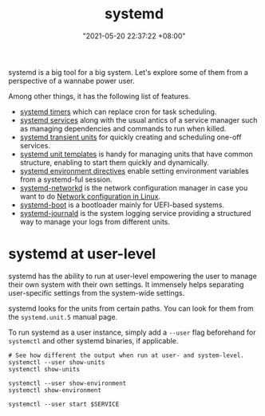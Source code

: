 :PROPERTIES:
:ID:       20830b22-9e55-42a6-9cef-62a1697ea63d
:END:
#+title: systemd
#+date: "2021-05-20 22:37:22 +08:00"
#+date_modified: "2021-08-29 00:07:15 +08:00"
#+language: en
#+property: header-args  :eval no


systemd is a big tool for a big system.
Let's explore some of them from a perspective of a wannabe power user.

Among other things, it has the following list of features.

- [[id:f1b21fc8-86a5-47cd-b3d8-da6ac7a34427][systemd timers]] which can replace cron for task scheduling.
- [[id:cd5f0d04-d9bb-44e8-a0f2-630ea58c1e94][systemd services]] along with the usual antics of a service manager such as managing dependencies and commands to run when killed.
- [[id:a602f900-cdcf-4090-9278-d5926d80eedc][systemd transient units]] for quickly creating and scheduling one-off services.
- [[id:14b49597-011c-4da1-b955-bed6059af4a3][systemd unit templates]] is handy for managing units that have common structure, enabling to start them quickly and dynamically.
- [[id:3c67e623-c269-4c9b-9bdf-4ad677d46a35][systemd environment directives]] enable setting environment variables from a systemd-ful session.
- [[id:e4dba4ef-71dd-4d30-9a2c-4ad97223510b][systemd-networkd]] is the network configuration manager in case you want to do [[id:a208dd50-2ebc-404d-b407-3ec2f556535e][Network configuration in Linux]].
- [[id:8505f1f0-f15b-4b04-91fc-12be01913ce6][systemd-boot]] is a bootloader mainly for UEFI-based systems.
- [[id:d83c099a-fc11-4ccc-b265-4de97c85dcbe][systemd-journald]] is the system logging service providing a structured way to manage your logs from different units.




* systemd at user-level
:PROPERTIES:
:ID:       c7edff80-6dea-47fc-8ecd-e43b5ab8fb1e
:END:

systemd has the ability to run at user-level empowering the user to manage their own system with their own settings.
It immensely helps separating user-specific settings from the system-wide settings.

systemd looks for the units from certain paths.
You can look for them from the =systemd.unit.5= manual page.

To run systemd as a user instance, simply add a =--user= flag beforehand for =systemctl= and other systemd binaries, if applicable.

#+begin_src shell  :results none
# See how different the output when run at user- and system-level.
systemctl --user show-units
systemctl show-units

systemctl --user show-environment
systemctl show-environment

systemctl --user start $SERVICE
#+end_src
